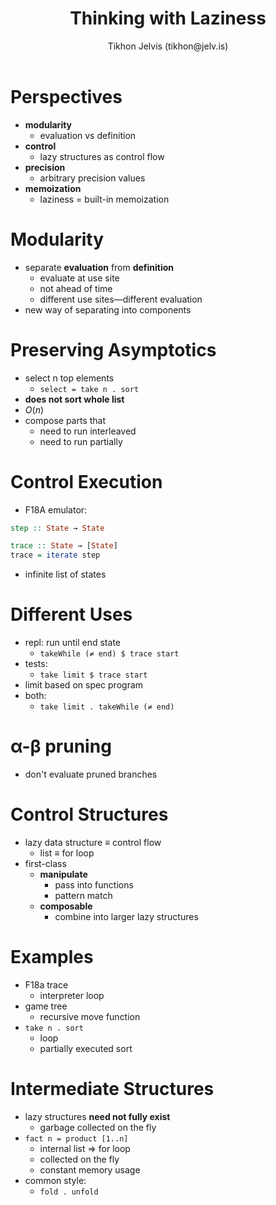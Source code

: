 #+OPTIONS: f:nil toc:nil
#+TITLE: Thinking with Laziness
#+AUTHOR: Tikhon Jelvis (tikhon@jelv.is)

#+LATEX_CLASS: beamer
#+LATEX_CLASS_OPTIONS: [presentation]
#+BEAMER_THEME: Rochester [height=20pt]
#+BEAMER_COLOR_THEME: spruce

* Perspectives
  - *modularity* 
    - evaluation vs definition
  - *control* 
    - lazy structures as control flow
  - *precision* 
    - arbitrary precision values
  - *memoization* 
    - laziness = built-in memoization
    
* Modularity
  - separate *evaluation* from *definition*
    - evaluate at use site
    - not ahead of time
    - different use sites—different evaluation
  - new way of separating into components

* Preserving Asymptotics
  - select n top elements
    - =select = take n . sort=
  - *does not sort whole list*
  - \(O(n)\)
  - compose parts that
    - need to run interleaved
    - need to run partially

* Control Execution
  - F18A emulator:
  #+BEGIN_SRC Haskell
    step :: State → State

    trace :: State → [State]
    trace = iterate step
  #+END_SRC
  - infinite list of states

* Different Uses
  - repl: run until end state
    - =takeWhile (≠ end) $ trace start=
  - tests:
    - =take limit $ trace start=
  - limit based on spec program
  - both:
    - =take limit . takeWhile (≠ end)=

* α-β pruning
  [[http://upload.wikimedia.org/wikipedia/commons/thumb/9/91/AB_pruning.svg/1200px-AB_pruning.svg.png]]
  - don't evaluate pruned branches

* Control Structures
  - lazy data structure ≡ control flow
    - list ≡ for loop
  - first-class
    - *manipulate*
      - pass into functions
      - pattern match
    - *composable* 
      - combine into larger lazy structures

* Examples
  - F18a trace 
    - interpreter loop
  - game tree 
    - recursive move function
  - =take n . sort= 
    - loop
    - partially executed sort

* Intermediate Structures
  - lazy structures *need not fully exist*
    - garbage collected on the fly
  - =fact n = product [1..n]=
    - internal list ⇒ for loop
    - collected on the fly
    - constant memory usage
  - common style:
    - =fold . unfold=
